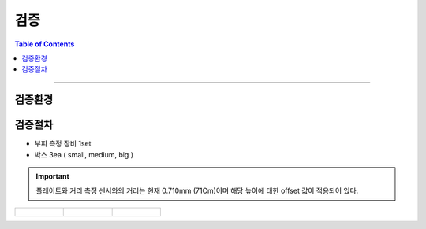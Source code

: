 *********************************
검증
*********************************

.. contents:: Table of Contents

---------

검증환경
========


검증절차
========
- 부피 측정 장비 1set
- 박스 3ea ( small, medium, big )

.. important::

    플레이트와 거리 측정 센서와의 거리는 현재 0.710mm (71Cm)이며 해당 높이에 대한 offset 값이 적용되어 있다.

.. list-table:: 

    * - .. figure:: ../static/1.jpeg

      - .. figure:: ../static/2.jpeg

      - .. figure:: ../static/3.jpeg

